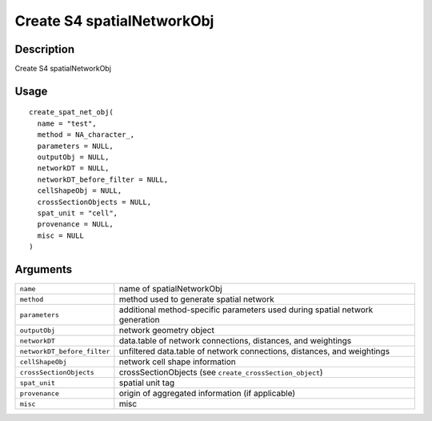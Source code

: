 Create S4 spatialNetworkObj
---------------------------

Description
~~~~~~~~~~~

Create S4 spatialNetworkObj

Usage
~~~~~

::

   create_spat_net_obj(
     name = "test",
     method = NA_character_,
     parameters = NULL,
     outputObj = NULL,
     networkDT = NULL,
     networkDT_before_filter = NULL,
     cellShapeObj = NULL,
     crossSectionObjects = NULL,
     spat_unit = "cell",
     provenance = NULL,
     misc = NULL
   )

Arguments
~~~~~~~~~

+-----------------------------------+-----------------------------------+
| ``name``                          | name of spatialNetworkObj         |
+-----------------------------------+-----------------------------------+
| ``method``                        | method used to generate spatial   |
|                                   | network                           |
+-----------------------------------+-----------------------------------+
| ``parameters``                    | additional method-specific        |
|                                   | parameters used during spatial    |
|                                   | network generation                |
+-----------------------------------+-----------------------------------+
| ``outputObj``                     | network geometry object           |
+-----------------------------------+-----------------------------------+
| ``networkDT``                     | data.table of network             |
|                                   | connections, distances, and       |
|                                   | weightings                        |
+-----------------------------------+-----------------------------------+
| ``networkDT_before_filter``       | unfiltered data.table of network  |
|                                   | connections, distances, and       |
|                                   | weightings                        |
+-----------------------------------+-----------------------------------+
| ``cellShapeObj``                  | network cell shape information    |
+-----------------------------------+-----------------------------------+
| ``crossSectionObjects``           | crossSectionObjects (see          |
|                                   | ``create_crossSection_object``)   |
+-----------------------------------+-----------------------------------+
| ``spat_unit``                     | spatial unit tag                  |
+-----------------------------------+-----------------------------------+
| ``provenance``                    | origin of aggregated information  |
|                                   | (if applicable)                   |
+-----------------------------------+-----------------------------------+
| ``misc``                          | misc                              |
+-----------------------------------+-----------------------------------+
